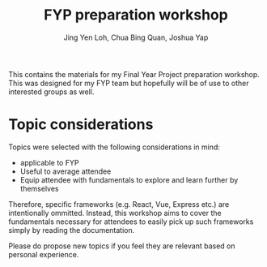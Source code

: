 #+TITLE: FYP preparation workshop
#+AUTHOR: Jing Yen Loh, Chua Bing Quan, Joshua Yap

This contains the materials for my Final Year Project preparation workshop. This
was designed for my FYP team but hopefully will be of use to other interested
groups as well.

* Topic considerations
  Topics were selected with the following considerations in mind:
  - applicable to FYP
  - Useful to average attendee
  - Equip attendee with fundamentals to explore and learn further by themselves
  
  Therefore, specific frameworks (e.g. React, Vue, Express etc.) are
  intentionally ommitted. Instead, this workshop aims to cover the
  fundamentals necessary for attendees to easily pick up such frameworks simply
  by reading the documentation.
  
  Please do propose new topics if you feel they are relevant based on personal
  experience.
     